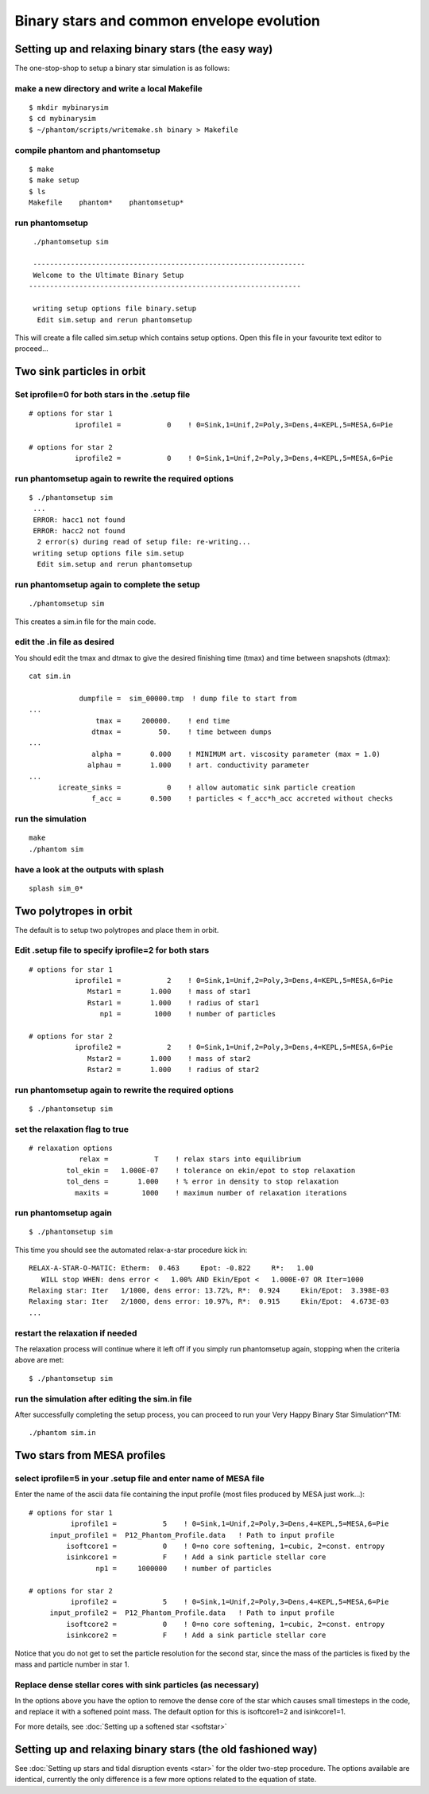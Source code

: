 Binary stars and common envelope evolution
============================================

Setting up and relaxing binary stars (the easy way)
---------------------------------------------------
The one-stop-shop to setup a binary star simulation is as follows::

make a new directory and write a local Makefile
~~~~~~~~~~~~~~~~~~~~~~~~~~~~~~~~~~~~~~~~~~~~~~~

::

   $ mkdir mybinarysim
   $ cd mybinarysim
   $ ~/phantom/scripts/writemake.sh binary > Makefile

compile phantom and phantomsetup
~~~~~~~~~~~~~~~~~~~~~~~~~~~~~~~~

::

   $ make
   $ make setup
   $ ls
   Makefile    phantom*    phantomsetup*

run phantomsetup
~~~~~~~~~~~~~~~~

::

   ./phantomsetup sim

   -----------------------------------------------------------------
   Welcome to the Ultimate Binary Setup
  -----------------------------------------------------------------

   writing setup options file binary.setup
    Edit sim.setup and rerun phantomsetup


This will create a file called sim.setup which contains setup options.
Open this file in your favourite text editor to proceed...


Two sink particles in orbit
----------------------------

Set iprofile=0 for both stars in the .setup file
~~~~~~~~~~~~~~~~~~~~~~~~~~~~~~~~~~~~~~~~~~~~~~~~~

::

   # options for star 1
              iprofile1 =           0    ! 0=Sink,1=Unif,2=Poly,3=Dens,4=KEPL,5=MESA,6=Pie

   # options for star 2
              iprofile2 =           0    ! 0=Sink,1=Unif,2=Poly,3=Dens,4=KEPL,5=MESA,6=Pie

run phantomsetup again to rewrite the required options
~~~~~~~~~~~~~~~~~~~~~~~~~~~~~~~~~~~~~~~~~~~~~~~~~~~~~~

::

 $ ./phantomsetup sim
  ...
  ERROR: hacc1 not found
  ERROR: hacc2 not found
   2 error(s) during read of setup file: re-writing...
  writing setup options file sim.setup
   Edit sim.setup and rerun phantomsetup

run phantomsetup again to complete the setup
~~~~~~~~~~~~~~~~~~~~~~~~~~~~~~~~~~~~~~~~~~~~

::

   ./phantomsetup sim

This creates a sim.in file for the main code.

edit the .in file as desired
~~~~~~~~~~~~~~~~~~~~~~~~~~~~~
You should edit the tmax and dtmax
to give the desired finishing time (tmax) and time between snapshots (dtmax)::

   cat sim.in

               dumpfile =  sim_00000.tmp  ! dump file to start from
   ...
                   tmax =     200000.    ! end time
                  dtmax =         50.    ! time between dumps
   ...
                  alpha =       0.000    ! MINIMUM art. viscosity parameter (max = 1.0)
                 alphau =       1.000    ! art. conductivity parameter
   ...
          icreate_sinks =           0    ! allow automatic sink particle creation
                  f_acc =       0.500    ! particles < f_acc*h_acc accreted without checks


run the simulation
~~~~~~~~~~~~~~~~~~

::

   make
   ./phantom sim

have a look at the outputs with splash
~~~~~~~~~~~~~~~~~~~~~~~~~~~~~~~~~~~~~~~

::

   splash sim_0*


Two polytropes in orbit
------------------------
The default is to setup two polytropes and place them in orbit.

Edit .setup file to specify iprofile=2 for both stars
~~~~~~~~~~~~~~~~~~~~~~~~~~~~~~~~~~~~~~~~~~~~~~~~~~~~~~

::

  # options for star 1
             iprofile1 =           2    ! 0=Sink,1=Unif,2=Poly,3=Dens,4=KEPL,5=MESA,6=Pie
                Mstar1 =       1.000    ! mass of star1
                Rstar1 =       1.000    ! radius of star1
                   np1 =        1000    ! number of particles

  # options for star 2
             iprofile2 =           2    ! 0=Sink,1=Unif,2=Poly,3=Dens,4=KEPL,5=MESA,6=Pie
                Mstar2 =       1.000    ! mass of star2
                Rstar2 =       1.000    ! radius of star2

run phantomsetup again to rewrite the required options
~~~~~~~~~~~~~~~~~~~~~~~~~~~~~~~~~~~~~~~~~~~~~~~~~~~~~~

::

   $ ./phantomsetup sim

set the relaxation flag to true
~~~~~~~~~~~~~~~~~~~~~~~~~~~~~~~~

::

   # relaxation options
               relax =           T    ! relax stars into equilibrium
            tol_ekin =   1.000E-07    ! tolerance on ekin/epot to stop relaxation
            tol_dens =       1.000    ! % error in density to stop relaxation
              maxits =        1000    ! maximum number of relaxation iterations

run phantomsetup again
~~~~~~~~~~~~~~~~~~~~~~~

::

  $ ./phantomsetup sim


This time you should see the automated relax-a-star procedure kick in::

    RELAX-A-STAR-O-MATIC: Etherm:  0.463     Epot: -0.822     R*:   1.00
       WILL stop WHEN: dens error <   1.00% AND Ekin/Epot <   1.000E-07 OR Iter=1000
    Relaxing star: Iter   1/1000, dens error: 13.72%, R*:  0.924     Ekin/Epot:  3.398E-03
    Relaxing star: Iter   2/1000, dens error: 10.97%, R*:  0.915     Ekin/Epot:  4.673E-03
    ...

restart the relaxation if needed
~~~~~~~~~~~~~~~~~~~~~~~~~~~~~~~~~
The relaxation process will continue where it left off if you simply
run phantomsetup again, stopping when the criteria above are met::

  $ ./phantomsetup sim


run the simulation after editing the sim.in file
~~~~~~~~~~~~~~~~~~~~~~~~~~~~~~~~~~~~~~~~~~~~~~~~
After successfully completing the setup process, you can proceed
to run your Very Happy Binary Star Simulation^TM::

   ./phantom sim.in

Two stars from MESA profiles
-----------------------------

select iprofile=5 in your .setup file and enter name of MESA file
~~~~~~~~~~~~~~~~~~~~~~~~~~~~~~~~~~~~~~~~~~~~~~~~~~~~~~~~~~~~~~~~~~
Enter the name of the ascii data file containing the input profile
(most files produced by MESA just work...)::

  # options for star 1
            iprofile1 =           5    ! 0=Sink,1=Unif,2=Poly,3=Dens,4=KEPL,5=MESA,6=Pie
       input_profile1 =  P12_Phantom_Profile.data   ! Path to input profile
           isoftcore1 =           0    ! 0=no core softening, 1=cubic, 2=const. entropy
           isinkcore1 =           F    ! Add a sink particle stellar core
                  np1 =     1000000    ! number of particles

  # options for star 2
            iprofile2 =           5    ! 0=Sink,1=Unif,2=Poly,3=Dens,4=KEPL,5=MESA,6=Pie
       input_profile2 =  P12_Phantom_Profile.data   ! Path to input profile
           isoftcore2 =           0    ! 0=no core softening, 1=cubic, 2=const. entropy
           isinkcore2 =           F    ! Add a sink particle stellar core

Notice that you do not get to set the particle resolution for the second star,
since the mass of the particles is fixed by the mass and particle number in star 1.

Replace dense stellar cores with sink particles (as necessary)
~~~~~~~~~~~~~~~~~~~~~~~~~~~~~~~~~~~~~~~~~~~~~~~~~~~~~~~~~~~~~~
In the options above you have the option to remove the dense core of the star
which causes small timesteps in the code, and replace it with a softened point
mass. The default option for this is isoftcore1=2 and isinkcore1=1.

For more details, see :doc:`Setting up a softened star <softstar>`


Setting up and relaxing binary stars (the old fashioned way)
-------------------------------------------------------------
See :doc:`Setting up stars and tidal disruption events <star>` for the older two-step procedure. The options available are
identical, currently the only difference is a few more options related to the equation of state.
